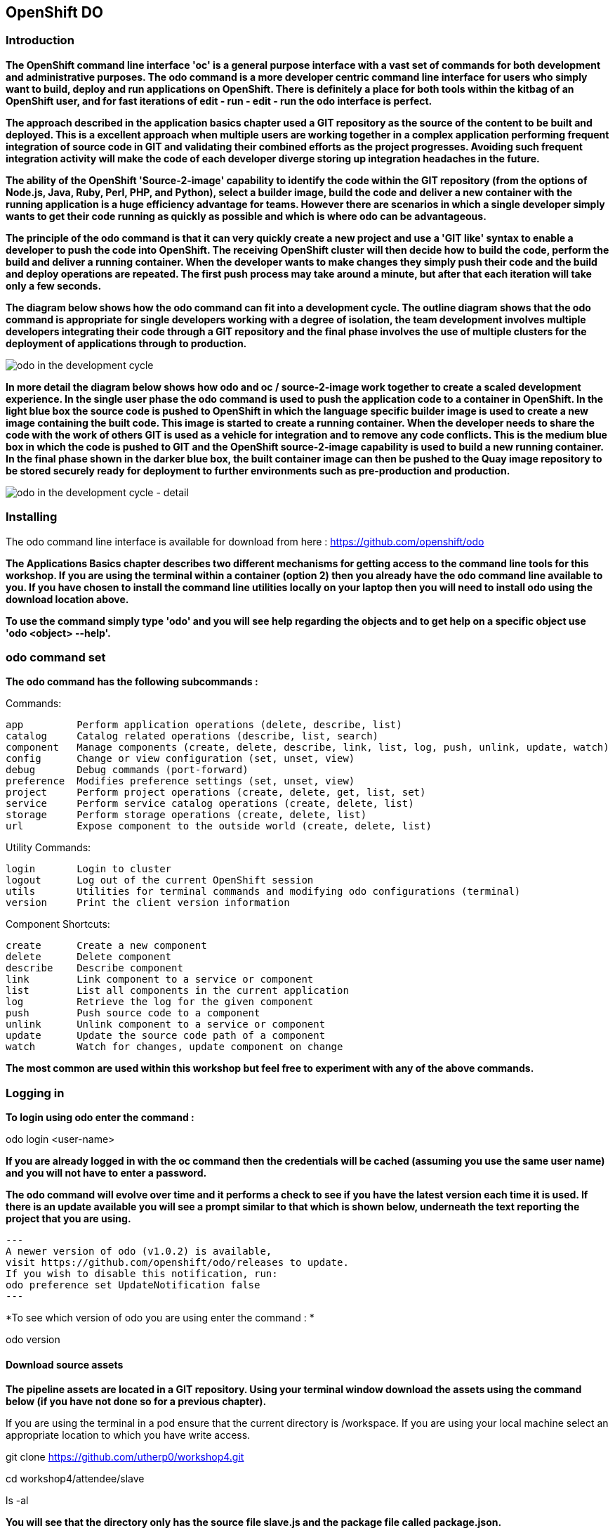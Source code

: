 == OpenShift DO

=== Introduction

*The OpenShift command line interface 'oc' is a general purpose interface with a vast set of commands for both development and administrative purposes. The odo command is a more developer centric command line interface for users who simply want to build, deploy and run applications on OpenShift. There is definitely a place for both tools within the kitbag of an OpenShift user, and for fast iterations of edit - run - edit - run the odo interface is perfect.*

*The approach described in the application basics chapter used a GIT repository as the source of the content to be built and deployed. This is a excellent approach when multiple users are working together in a complex application performing frequent integration of source code in GIT and validating their combined efforts as the project progresses. Avoiding such frequent integration activity will make the code of each developer diverge storing up integration headaches in the future.*

*The ability of the OpenShift 'Source-2-image' capability to identify the code within the GIT repository (from the options of Node.js, Java, Ruby, Perl, PHP, and Python), select a builder image, build the code and deliver a new container with the running application is a huge efficiency advantage for teams. However there are scenarios in which a single developer simply wants to get their code running as quickly as possible and which is where odo can be advantageous.*

*The principle of the odo command is that it can very quickly create a new project and use a 'GIT like' syntax to enable a developer to push the code into OpenShift. The receiving OpenShift cluster will then decide how to build the code, perform the build and deliver a running container. When the developer wants to make changes they simply push their code and the build and deploy operations are repeated. The first push process may take around a minute, but after that each iteration will take only a few seconds.*

*The diagram below shows how the odo command can fit into a development cycle. The outline diagram shows that the odo command is appropriate for single developers working with a degree of isolation, the team development involves multiple developers integrating their code through a GIT repository and the final phase involves the use of multiple clusters for the deployment of applications through to production.*

image::odo-1.png[odo in the development cycle]

*In more detail the diagram below shows how odo and oc / source-2-image work together to create a scaled development experience. In the single user phase the odo command is used to push the application code to a container in OpenShift. In the light blue box the source code is pushed to OpenShift in which the language specific builder image is used to create a new image containing the built code. This  image is started to create a running container. When the developer needs to share the code with the work of others GIT is used as a vehicle for integration and to remove any code conflicts.  This is the medium blue box in which the code is pushed to GIT and the OpenShift source-2-image capability is used to build a new running container. In the final phase shown in the darker blue box, the built container image can then be pushed to the Quay image repository to be stored securely ready for deployment to further environments such as pre-production and production.*

image::odo-2.png[odo in the development cycle - detail]
 
=== Installing

The odo command line interface is available for download from here : https://github.com/openshift/odo

*The Applications Basics chapter describes two different mechanisms for getting access to the command line tools for this workshop. If you are using the terminal within a container (option 2) then you already have the odo command line available to you. If you have chosen to install the command line utilities locally on your laptop then you will need to install odo using the download location above.*

*To use the command simply type 'odo' and you will see help regarding the objects and to get help on a specific object use 'odo <object> --help'.*

=== odo command set

*The odo command has the following subcommands :*

Commands:

  app         Perform application operations (delete, describe, list)
  catalog     Catalog related operations (describe, list, search)
  component   Manage components (create, delete, describe, link, list, log, push, unlink, update, watch)
  config      Change or view configuration (set, unset, view)
  debug       Debug commands (port-forward)
  preference  Modifies preference settings (set, unset, view)
  project     Perform project operations (create, delete, get, list, set)
  service     Perform service catalog operations (create, delete, list)
  storage     Perform storage operations (create, delete, list)
  url         Expose component to the outside world (create, delete, list)

Utility Commands:

  login       Login to cluster
  logout      Log out of the current OpenShift session
  utils       Utilities for terminal commands and modifying odo configurations (terminal)
  version     Print the client version information

Component Shortcuts:

  create      Create a new component 
  delete      Delete component 
  describe    Describe component 
  link        Link component to a service or component 
  list        List all components in the current application 
  log         Retrieve the log for the given component 
  push        Push source code to a component 
  unlink      Unlink component to a service or component 
  update      Update the source code path of a component 
  watch       Watch for changes, update component on change 

*The most common are used within this workshop but feel free to experiment with any of the above commands.*

=== Logging in

*To login using odo enter the command :*

odo login <user-name>

*If you are already logged in with the oc command then the credentials will be cached (assuming you use the same user name) and you will not have to enter a password.*

*The odo command will evolve over time and it performs a check to see if you have the latest version each time it is used. If there is an update available you will see a prompt similar to that which is shown below, underneath the text reporting the project that you are using.*

[source,shell]
---
A newer version of odo (v1.0.2) is available,
visit https://github.com/openshift/odo/releases to update.
If you wish to disable this notification, run:
odo preference set UpdateNotification false
---

*To see which version of odo you are using enter the command : *

odo version

==== Download source assets

*The pipeline assets are located in a GIT repository. Using your terminal window download the assets using the command below (if you have not done so for a previous chapter).*

If you are using the terminal in a pod ensure that the current directory is /workspace. If you are using your local machine select an appropriate location to which you have write access.

git clone https://github.com/utherp0/workshop4.git

cd workshop4/attendee/slave

ls -al

*You will see that the directory only has the source file slave.js and the package file called package.json.*

=== Create, push source & run cycle

*Create a new project using the odo command replacing X with your user number below.*

odo create nodejs node-app-slave --project master-slave-odo

*The syntax of the above command is :*

*odo create <component-type> <component-name> --project <project-for-the-component>*

*The result of running this command is simply the creation of a .odo directory containing a config.yaml file. The file contains the desired state for the application in OpenShift and is only committed to OpenShift and acted upon by OpenShift when the user issues the command 'odo push'. Examine the config.yaml file with the command:*

cat .odo/config.yaml

*Create a route for the application by using the command below:*

odo url create node-app-slave

*Examine the contents of the .odo/config.yaml file again and you will see that new content has been added:*

cat .odo/config.yaml

*Push the configuration to OpenShift:*

odo push

*The output from the above command is shown below:*

image::odo-3.png[odo in the development cycle - detail]

*The application is started up and will be running at the URL indicated in the output above. Copy the URL from your command window and paste it into a new browser tab. You should see an output similar to that shown below.*

Hello - this is the simple slave REST interface v1.0

*Make a small change to the comment in the source code of the slave.js file to change the line shown below:*
[source,shell]
----
response.send('Hello - this is the simple slave REST interface' + versionIdentifier);
----

*Change to :*
[source,shell]
----
response.send('Hello - MODIFIED and pushed with ODO' + versionIdentifier);
----
*Push the change to OpenShift:*

odo push

*The code still needed to be pushed to the component, but the final stage of building the component is much faster. Refresh the browser widow showing the application output and you will see your code change. The edit - push - test cycle is as simple as that.*

=== odo watch

*The odo process also has a 'watch' facility that allows you to force odo to constantly watch for source code changes and push them immediately. If you are using the terminal in a container open a second window so that you have two terminal windows. If you are using your local laptop simply open another terminal window. Ensure that the new terminal window is in the same directory as the first terminal window. Enter the command below to make odo watch for source code changes:*

odo watch

*The command window should report : 'Waiting for something to change in <current-working-directory>'*

*Switch back to your other terminal window and make another change to the source code, similar to the change above. After saving the edit switch to the terminal window in which you typed 'odo watch' and observe that a new push of the code to OpenShift has taken place.*

*The window with the watch command running will report:*

[source,shell]
----
File <path-to-source>/slave.js changed
Pushing files...
 ✓  Waiting for component to start [73ms]
 ✓  Syncing files to the component [11s]
 ✓  Building component [4s]
----

*Refresh the browser widow showing the application output and you will see your code change.*

*odo is clearly a very fast way to go from code to running your application without having to install tools and frameworks on your laptop.*












